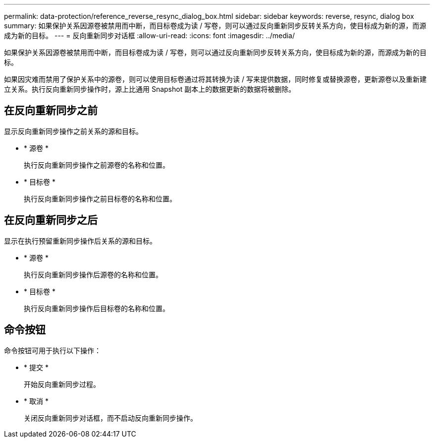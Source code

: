 ---
permalink: data-protection/reference_reverse_resync_dialog_box.html 
sidebar: sidebar 
keywords: reverse, resync, dialog box 
summary: 如果保护关系因源卷被禁用而中断，而目标卷成为读 / 写卷，则可以通过反向重新同步反转关系方向，使目标成为新的源，而源成为新的目标。 
---
= 反向重新同步对话框
:allow-uri-read: 
:icons: font
:imagesdir: ../media/


[role="lead"]
如果保护关系因源卷被禁用而中断，而目标卷成为读 / 写卷，则可以通过反向重新同步反转关系方向，使目标成为新的源，而源成为新的目标。

如果因灾难而禁用了保护关系中的源卷，则可以使用目标卷通过将其转换为读 / 写来提供数据，同时修复或替换源卷，更新源卷以及重新建立关系。执行反向重新同步操作时，源上比通用 Snapshot 副本上的数据更新的数据将被删除。



== 在反向重新同步之前

显示反向重新同步操作之前关系的源和目标。

* * 源卷 *
+
执行反向重新同步操作之前源卷的名称和位置。

* * 目标卷 *
+
执行反向重新同步操作之前目标卷的名称和位置。





== 在反向重新同步之后

显示在执行预留重新同步操作后关系的源和目标。

* * 源卷 *
+
执行反向重新同步操作后源卷的名称和位置。

* * 目标卷 *
+
执行反向重新同步操作后目标卷的名称和位置。





== 命令按钮

命令按钮可用于执行以下操作：

* * 提交 *
+
开始反向重新同步过程。

* * 取消 *
+
关闭反向重新同步对话框，而不启动反向重新同步操作。


